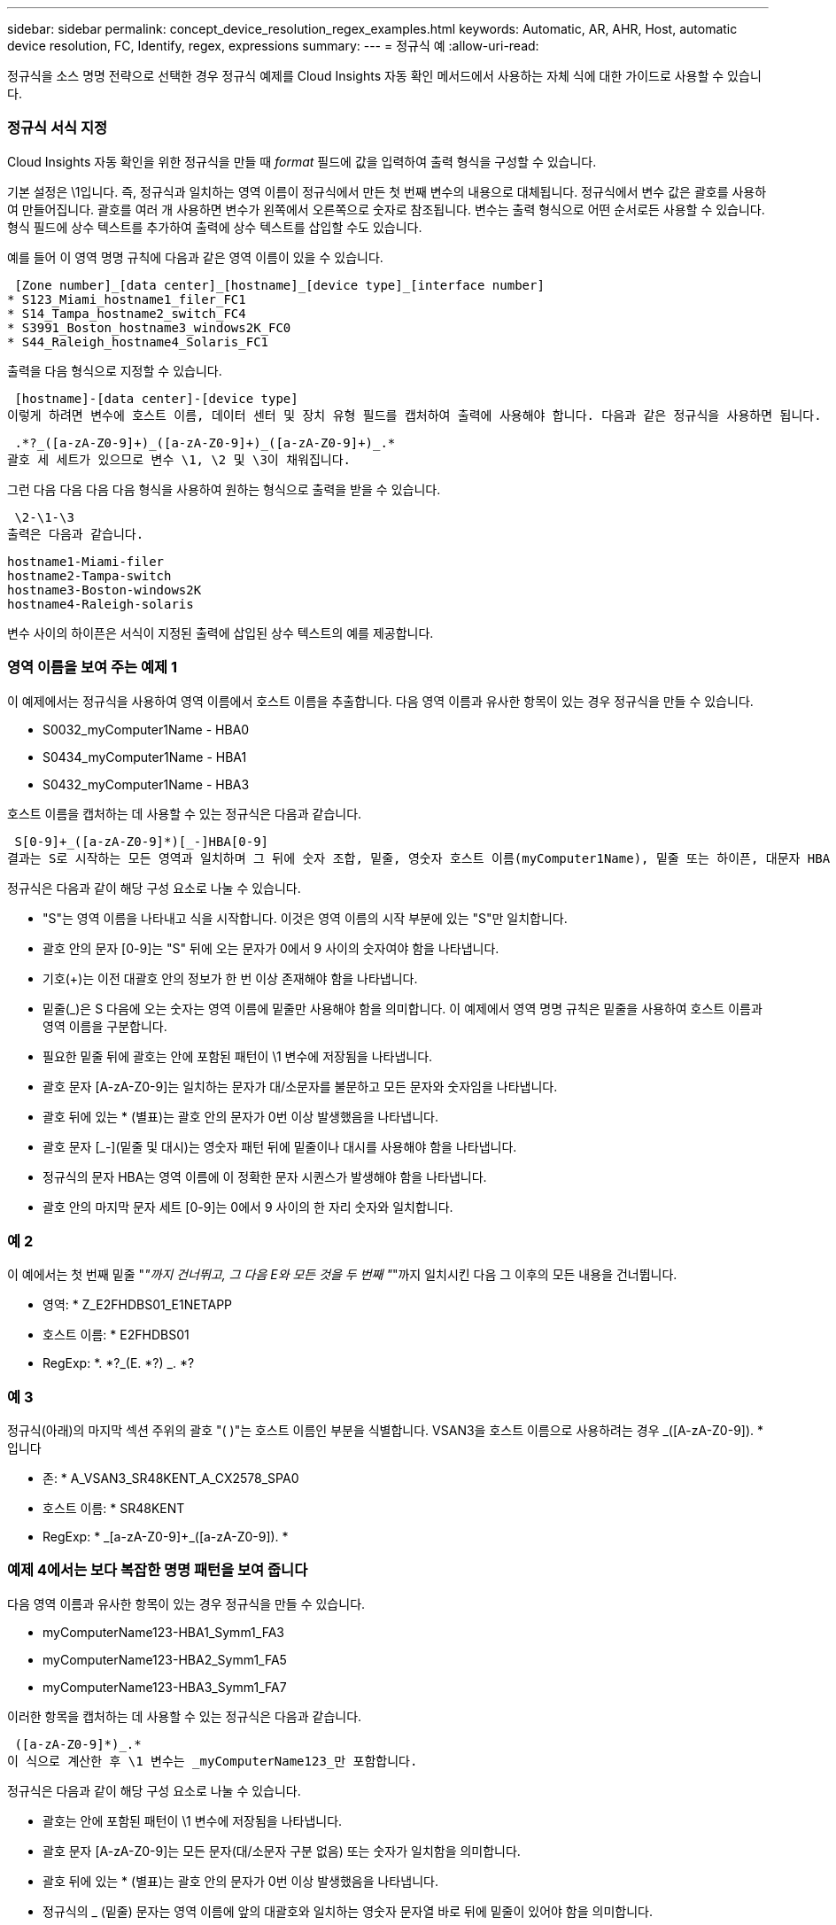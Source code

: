 ---
sidebar: sidebar 
permalink: concept_device_resolution_regex_examples.html 
keywords: Automatic, AR, AHR, Host, automatic device resolution, FC, Identify, regex, expressions 
summary:  
---
= 정규식 예
:allow-uri-read: 


[role="lead"]
정규식을 소스 명명 전략으로 선택한 경우 정규식 예제를 Cloud Insights 자동 확인 메서드에서 사용하는 자체 식에 대한 가이드로 사용할 수 있습니다.



=== 정규식 서식 지정

Cloud Insights 자동 확인을 위한 정규식을 만들 때 _format_ 필드에 값을 입력하여 출력 형식을 구성할 수 있습니다.

기본 설정은 \1입니다. 즉, 정규식과 일치하는 영역 이름이 정규식에서 만든 첫 번째 변수의 내용으로 대체됩니다. 정규식에서 변수 값은 괄호를 사용하여 만들어집니다. 괄호를 여러 개 사용하면 변수가 왼쪽에서 오른쪽으로 숫자로 참조됩니다. 변수는 출력 형식으로 어떤 순서로든 사용할 수 있습니다. 형식 필드에 상수 텍스트를 추가하여 출력에 상수 텍스트를 삽입할 수도 있습니다.

예를 들어 이 영역 명명 규칙에 다음과 같은 영역 이름이 있을 수 있습니다.

 [Zone number]_[data center]_[hostname]_[device type]_[interface number]
* S123_Miami_hostname1_filer_FC1
* S14_Tampa_hostname2_switch_FC4
* S3991_Boston_hostname3_windows2K_FC0
* S44_Raleigh_hostname4_Solaris_FC1


출력을 다음 형식으로 지정할 수 있습니다.

 [hostname]-[data center]-[device type]
이렇게 하려면 변수에 호스트 이름, 데이터 센터 및 장치 유형 필드를 캡처하여 출력에 사용해야 합니다. 다음과 같은 정규식을 사용하면 됩니다.

 .*?_([a-zA-Z0-9]+)_([a-zA-Z0-9]+)_([a-zA-Z0-9]+)_.*
괄호 세 세트가 있으므로 변수 \1, \2 및 \3이 채워집니다.

그런 다음 다음 다음 다음 형식을 사용하여 원하는 형식으로 출력을 받을 수 있습니다.

 \2-\1-\3
출력은 다음과 같습니다.

....
hostname1-Miami-filer
hostname2-Tampa-switch
hostname3-Boston-windows2K
hostname4-Raleigh-solaris
....
변수 사이의 하이픈은 서식이 지정된 출력에 삽입된 상수 텍스트의 예를 제공합니다.



=== 영역 이름을 보여 주는 예제 1

이 예제에서는 정규식을 사용하여 영역 이름에서 호스트 이름을 추출합니다. 다음 영역 이름과 유사한 항목이 있는 경우 정규식을 만들 수 있습니다.

* S0032_myComputer1Name - HBA0
* S0434_myComputer1Name - HBA1
* S0432_myComputer1Name - HBA3


호스트 이름을 캡처하는 데 사용할 수 있는 정규식은 다음과 같습니다.

 S[0-9]+_([a-zA-Z0-9]*)[_-]HBA[0-9]
결과는 S로 시작하는 모든 영역과 일치하며 그 뒤에 숫자 조합, 밑줄, 영숫자 호스트 이름(myComputer1Name), 밑줄 또는 하이픈, 대문자 HBA 및 단일 숫자(0-9)가 옵니다. 호스트 이름만 *\1 * 변수에 저장됩니다.

정규식은 다음과 같이 해당 구성 요소로 나눌 수 있습니다.

* "S"는 영역 이름을 나타내고 식을 시작합니다. 이것은 영역 이름의 시작 부분에 있는 "S"만 일치합니다.
* 괄호 안의 문자 [0-9]는 "S" 뒤에 오는 문자가 0에서 9 사이의 숫자여야 함을 나타냅니다.
* 기호(+)는 이전 대괄호 안의 정보가 한 번 이상 존재해야 함을 나타냅니다.
* 밑줄(_)은 S 다음에 오는 숫자는 영역 이름에 밑줄만 사용해야 함을 의미합니다. 이 예제에서 영역 명명 규칙은 밑줄을 사용하여 호스트 이름과 영역 이름을 구분합니다.
* 필요한 밑줄 뒤에 괄호는 안에 포함된 패턴이 \1 변수에 저장됨을 나타냅니다.
* 괄호 문자 [A-zA-Z0-9]는 일치하는 문자가 대/소문자를 불문하고 모든 문자와 숫자임을 나타냅니다.
* 괄호 뒤에 있는 * (별표)는 괄호 안의 문자가 0번 이상 발생했음을 나타냅니다.
* 괄호 문자 [_-](밑줄 및 대시)는 영숫자 패턴 뒤에 밑줄이나 대시를 사용해야 함을 나타냅니다.
* 정규식의 문자 HBA는 영역 이름에 이 정확한 문자 시퀀스가 발생해야 함을 나타냅니다.
* 괄호 안의 마지막 문자 세트 [0-9]는 0에서 9 사이의 한 자리 숫자와 일치합니다.




=== 예 2

이 예에서는 첫 번째 밑줄 "_"까지 건너뛰고, 그 다음 E와 모든 것을 두 번째 "_"까지 일치시킨 다음 그 이후의 모든 내용을 건너뜁니다.

* 영역: * Z_E2FHDBS01_E1NETAPP

* 호스트 이름: * E2FHDBS01

* RegExp: *. *?_(E. *?) _. *?



=== 예 3

정규식(아래)의 마지막 섹션 주위의 괄호 "( )"는 호스트 이름인 부분을 식별합니다. VSAN3을 호스트 이름으로 사용하려는 경우 [A-zA-Z0-9]+_([A-zA-Z0-9]+). * 입니다

* 존: * A_VSAN3_SR48KENT_A_CX2578_SPA0

* 호스트 이름: * SR48KENT

* RegExp: * [a-zA-Z0-9]+_[a-zA-Z0-9]+_([a-zA-Z0-9]+). *



=== 예제 4에서는 보다 복잡한 명명 패턴을 보여 줍니다

다음 영역 이름과 유사한 항목이 있는 경우 정규식을 만들 수 있습니다.

* myComputerName123-HBA1_Symm1_FA3
* myComputerName123-HBA2_Symm1_FA5
* myComputerName123-HBA3_Symm1_FA7


이러한 항목을 캡처하는 데 사용할 수 있는 정규식은 다음과 같습니다.

 ([a-zA-Z0-9]*)_.*
이 식으로 계산한 후 \1 변수는 _myComputerName123_만 포함합니다.

정규식은 다음과 같이 해당 구성 요소로 나눌 수 있습니다.

* 괄호는 안에 포함된 패턴이 \1 변수에 저장됨을 나타냅니다.
* 괄호 문자 [A-zA-Z0-9]는 모든 문자(대/소문자 구분 없음) 또는 숫자가 일치함을 의미합니다.
* 괄호 뒤에 있는 * (별표)는 괄호 안의 문자가 0번 이상 발생했음을 나타냅니다.
* 정규식의 _ (밑줄) 문자는 영역 이름에 앞의 대괄호와 일치하는 영숫자 문자열 바로 뒤에 밑줄이 있어야 함을 의미합니다.
* 를 클릭합니다. (마침표)는 임의의 문자(와일드카드)와 일치합니다.
* 별표(*)는 이전 기간 와일드카드가 0번 이상 발생할 수 있음을 나타냅니다.
+
즉, 조합을 나타냅니다. * 모든 문자를 임의의 횟수만큼 나타냅니다.





=== 예제 5 패턴 없이 영역 이름을 표시합니다

다음 영역 이름과 유사한 항목이 있는 경우 정규식을 만들 수 있습니다.

* myComputerName_HBA1_Symm1_FA1
* myComputerName123_HBA1_Symm1_FA1


이러한 항목을 캡처하는 데 사용할 수 있는 정규식은 다음과 같습니다.

 (.*?)_.*
1 변수는 첫 번째 영역 이름 예제에서 _myComputerName_ 또는 _myComputerName123_(두 번째 영역 이름 예제의 경우)를 포함합니다. 따라서 이 정규식은 첫 번째 밑줄 이전의 모든 것과 일치합니다.

정규식은 다음과 같이 해당 구성 요소로 나눌 수 있습니다.

* 괄호는 안에 포함된 패턴이 \1 변수에 저장됨을 나타냅니다.
* 마침표 별표(. * )는 임의의 문자(횟수)와 일치합니다.
* 괄호 뒤에 있는 * (별표)는 괄호 안의 문자가 0번 이상 발생했음을 나타냅니다.
* ? Character는 greedy가 아닌 문자와 일치하는 항목을 만듭니다. 이렇게 하면 마지막 밑줄이 아니라 첫 번째 밑줄에서의 일치가 중지됩니다.
* 문자 _. * 는 발견된 첫 번째 밑줄과 그 뒤에 나오는 모든 문자와 일치합니다.




=== 예제 6 컴퓨터 이름을 패턴으로 표시합니다

다음 영역 이름과 유사한 항목이 있는 경우 정규식을 만들 수 있습니다.

* storage1_Switch1_myComputerName123A_A1_FC1
* storage2_Switch2_myComputerName123B_A2_FC2 를 참조하십시오
* storage3_Switch3_myComputerName123T_A3_FC3


이러한 항목을 캡처하는 데 사용할 수 있는 정규식은 다음과 같습니다.

 .*?_.*?_([a-zA-Z0-9]*[ABT])_.*
영역 명명 규칙에 더 많은 패턴이 있으므로 위의 식을 사용하여 A, A B 또는 A T로 끝나는 호스트 이름(예: myComputerName)의 모든 인스턴스(예: \1 변수에 해당 호스트 이름을 지정)와 일치시킬 수 있습니다.

정규식은 다음과 같이 해당 구성 요소로 나눌 수 있습니다.

* 마침표 별표(. * )는 임의의 문자(횟수)와 일치합니다.
* ? Character는 greedy가 아닌 문자와 일치하는 항목을 만듭니다. 이렇게 하면 마지막 밑줄이 아니라 첫 번째 밑줄에서의 일치가 중지됩니다.
* 밑줄 문자는 영역 이름의 첫 번째 밑줄과 일치합니다.
* 따라서 첫 번째. *?_ 조합은 첫 번째 영역 이름 예제에서 storage1_ 문자와 일치합니다.
* 두 번째. *?_ 조합은 첫 번째 과 같이 동작하지만 첫 번째 영역 이름 예제에서 Switch1_과 일치합니다.
* 괄호는 안에 포함된 패턴이 \1 변수에 저장됨을 나타냅니다.
* 괄호 문자 [A-zA-Z0-9]는 모든 문자(대/소문자 구분 없음) 또는 숫자가 일치함을 의미합니다.
* 괄호 뒤에 있는 * (별표)는 괄호 안의 문자가 0번 이상 발생했음을 나타냅니다.
* 정규식 [ABT]의 괄호 문자는 영역 이름의 단일 문자와 일치해야 하며 A, B 또는 T여야 합니다
* 괄호 뒤에 있는 _ (밑줄)은 [ABT] 문자 일치 뒤에 밑줄을 추가해야 함을 나타냅니다.
* 마침표 별표(. * )는 임의의 문자(횟수)와 일치합니다.


따라서 이 결과로 \1 변수에 다음과 같은 영숫자 문자열이 포함됩니다.

* 앞에 몇 개의 영숫자 문자와 두 개의 밑줄이 있습니다
* 뒤에 밑줄과 영숫자 문자를 차례로 사용했습니다.
* 세 번째 밑줄 앞에 A, B 또는 T의 마지막 문자가 있습니다.




=== 예 7

* Zone: * myComputerName123_HBA1_Symm1_FA1

* 호스트 이름: * myComputerName123

* RegExp: * ([a-zA-Z0-9] +) _. *



=== 예 8

이 예제에서는 First _ 앞에 있는 모든 항목을 찾습니다.

영역: MyComputerName_HBA1_Symm1_FA1

MyComputerName123_HBA1_Symm1_FA1

호스트 이름: MyComputerName

RegExp:(. *?) _. *

예제 9 이 예제에서는 1 _ 다음에 있는 모든 항목을 찾은 다음 두 번째 _ 까지 찾습니다.

* 영역: * Z_MyComputerName_StorageName

* 호스트 이름: * MyComputerName

* RegExp: *. *?_(. *?) _. *?



=== 예 10

이 예제에서는 영역 예제에서 "MyComputerName123"을 추출합니다.

* 존: * storage1_Switch1_MyComputerName123A_A1_FC1

storage2_Switch2_MyComputerName123B_A2_FC2 를 참조하십시오

storage3_Switch3_MyComputerName123T_A3_FC3

* 호스트 이름: * MyComputerName123

* RegExp: *. *?. *?_([a-zA-Z0-9]+) * [ABT]_. *



=== 예 11

* 존: * storage1_Switch1_MyComputerName123A_A1_FC1

* 호스트 이름: * MyComputerName123A

* RegExp: *. *?. *?_([a-zA-Z0-9]+) _. *? _



=== 예 12

^(circumflex 또는 caret) * 대괄호 안에 * * 는 식을 부정합니다. 예를 들어 [^FF]는 대문자 또는 소문자 F를 제외한 모든 것을 의미하고 [^a-z]는 소문자 a ~ z를 제외한 모든 것을 의미합니다. 위의 경우 _ 을 제외한 모든 내용을 의미합니다. format 문은 출력 호스트 이름에 "-"를 추가합니다.

* 존: * MHS_apps44_d_a_10a0_0429

* 호스트 이름: * MHS-apps44-d

* RegExp: * ([^_]+) _ ([AB]). * Cloud Insights의 형식:\1-\2 ([^_]+) _ ([^_]+)_([^_]+). * Cloud Insights의 형식:\1-\2-\3



=== 예 13

이 예제에서 저장소 별칭은 "\"로 구분되며 표현식은 "\\"를 사용하여 문자열에 실제로 "\"가 사용되고 있으며 해당 별칭이 표현식 자체의 일부가 아닌 것을 정의해야 합니다.

* 스토리지 별칭: *\Hosts\EDOC01C1\EDOC01N1

* 호스트 이름: * E2801N1

* RegExp: * \\. *?\. *?\\(. *?)



=== 예 14

이 예에서는 영역 예에서 "PD-RV-W-AD-2"를 추출합니다.

* 존: * PD_D-PD-RV-W-AD-2_01

* 호스트 이름: * PD-RV-W-AD-2

* RegExp: * [^-]+-(. *-\d+). *



=== 예 15

이 경우 형식 설정은 호스트 이름에 "US-BV-"를 추가합니다.

* 영역: * SRV_USBVM11_F1

* 호스트 이름: * US-BV-M11

* RegExp: * SRV_USBV([A-Za-Z0-9]+)_F[12]

* 형식: * US-BV-\1
